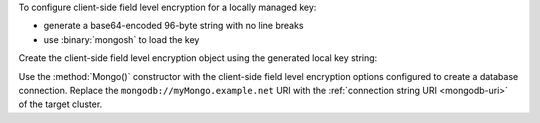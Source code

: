 To configure client-side field level encryption for a locally managed
key:

- generate a base64-encoded 96-byte string with no line breaks
- use :binary:`mongosh` to load the key

.. code-block:: bash
   :emphasize-lines: 1

   export TEST_LOCAL_KEY=$(echo "$(head -c 96 /dev/urandom | base64 | tr -d '\n')")

   mongosh --nodb

Create the client-side field level encryption object using the
generated local key string:

.. code-block:: javascript
   :emphasize-lines: 5

    var autoEncryptionOpts = {
      "keyVaultNamespace" : "encryption.__dataKeys",
      "kmsProviders" : {
        "local" : {
          "key" : BinData(0, process.env["TEST_LOCAL_KEY"])
        }
      }
    }

Use the :method:`Mongo()` constructor with the client-side field level 
encryption options configured to create a database connection. Replace 
the ``mongodb://myMongo.example.net`` URI with the :ref:`connection 
string URI <mongodb-uri>` of the target cluster.

.. code-block:: javascript
   :emphasize-lines: 2
      
   encryptedClient = Mongo( 
     "mongodb://myMongo.example.net:27017/?replSetName=myMongo", 
      autoEncryptionOpts
   )
